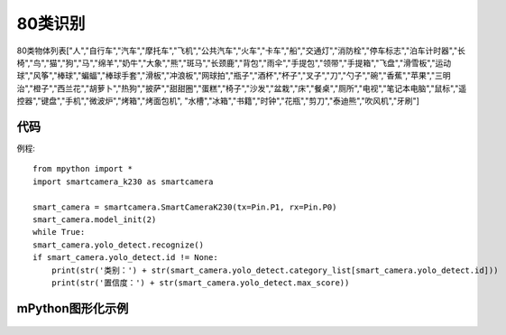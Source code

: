 80类识别
==============

80类物体列表["人","自行车","汽车","摩托车","飞机","公共汽车","火车","卡车","船","交通灯","消防栓","停车标志","泊车计时器","长椅","鸟","猫","狗","马","绵羊","奶牛","大象","熊","斑马","长颈鹿","背包","雨伞","手提包","领带","手提箱","飞盘","滑雪板","运动球","风筝","棒球","蝙蝠","棒球手套","滑板","冲浪板","网球拍","瓶子","酒杯","杯子","叉子","刀","勺子","碗","香蕉","苹果","三明治","橙子","西兰花","胡萝卜","热狗","披萨","甜甜圈","蛋糕","椅子","沙发","盆栽","床","餐桌","厕所","电视","笔记本电脑","鼠标","遥控器","键盘","手机","微波炉","烤箱","烤面包机", "水槽","冰箱","书籍","时钟","花瓶","剪刀","泰迪熊","吹风机","牙刷"] 


代码
-----------
例程::

    from mpython import *
    import smartcamera_k230 as smartcamera

    smart_camera = smartcamera.SmartCameraK230(tx=Pin.P1, rx=Pin.P0)
    smart_camera.model_init(2)
    while True:
    smart_camera.yolo_detect.recognize() 
    if smart_camera.yolo_detect.id != None:
        print(str('类别：') + str(smart_camera.yolo_detect.category_list[smart_camera.yolo_detect.id]))
        print(str('置信度：') + str(smart_camera.yolo_detect.max_score))


mPython图形化示例
-----------
.. figure:: /_static/image/example/yolo_detect/yolo_detect.png
    :align: center
    :width: 1080
